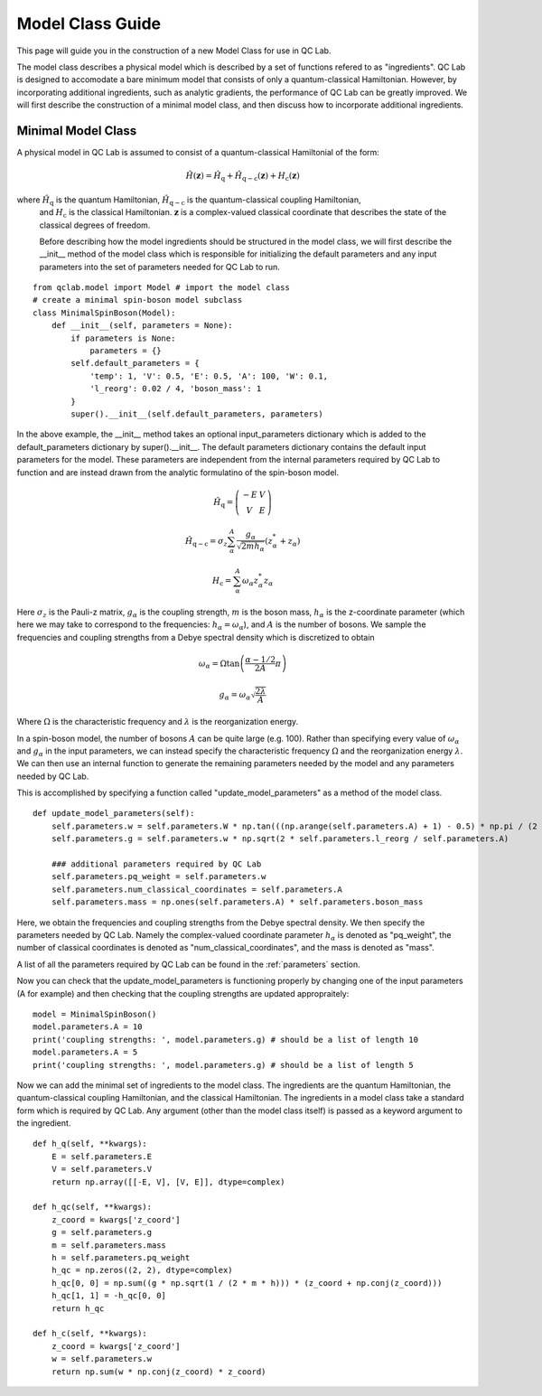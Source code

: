 .. _model-class:

Model Class Guide 
~~~~~~~~~~~~~~~~~~~
This page will guide you in the construction of a new Model Class for use in QC Lab.

The model class describes a physical model which is described by a set of functions refered to as "ingredients". QC Lab is designed to accomodate 
a bare minimum model that consists of only a quantum-classical Hamiltonian. However, by incorporating additional ingredients, such as 
analytic gradients, the performance of QC Lab can be greatly improved. We will first describe the construction of a minimal model class, and then 
discuss how to incorporate additional ingredients.

Minimal Model Class
--------------------
A physical model in QC Lab is assumed to consist of a quantum-classical Hamiltonial of the form:


.. math::

    \hat{H}(\boldsymbol{z}) = \hat{H}_{\mathrm{q}} + \hat{H}_{\mathrm{q-c}}(\boldsymbol{z}) + H_{\mathrm{c}}(\boldsymbol{z}) 

where :math:`\hat{H}_{\mathrm{q}}` is the quantum Hamiltonian, :math:`\hat{H}_{\mathrm{q-c}}` is the quantum-classical coupling Hamiltonian,
 and :math:`H_{\mathrm{c}}` is the classical Hamiltonian. :math:`\boldsymbol{z}` is a complex-valued classical coordinate that describes the state 
 of the classical degrees of freedom. 

 Before describing how the model ingredients should be structured in the model class, we will first describe the __init__ method of the model class 
 which is responsible for initializing the default parameters and any input parameters into the set of parameters needed for QC Lab to run. 


::

    from qclab.model import Model # import the model class
    # create a minimal spin-boson model subclass
    class MinimalSpinBoson(Model):
        def __init__(self, parameters = None):
            if parameters is None:
                parameters = {}
            self.default_parameters = {
                'temp': 1, 'V': 0.5, 'E': 0.5, 'A': 100, 'W': 0.1,
                'l_reorg': 0.02 / 4, 'boson_mass': 1
            }
            super().__init__(self.default_parameters, parameters)

In the above example, the __init__ method takes an optional input_parameters dictionary which is added to the default_parameters dictionary by 
super().__init__. The default parameters dictionary contains the default input parameters for the model. These parameters are independent from the 
internal parameters required by QC Lab to function and are instead drawn from the analytic formulatino of the spin-boson model. 


.. math::
    
    \hat{H}_{\mathrm{q}} = \left(\begin{array}{cc} -E & V \\ V & E \end{array}\right)


.. math::

    \hat{H}_{\mathrm{q-c}} = \sigma_{z} \sum_{\alpha}^{A}  \frac{g_{\alpha}}{\sqrt{2mh_{\alpha}}} \left(z^{*}_{\alpha} + z_{\alpha}\right)


.. math::

    H_{\mathrm{c}} = \sum_{\alpha}^{A} \omega_{\alpha} z^{*}_{\alpha} z_{\alpha}

Here :math:`\sigma_{z}` is the Pauli-z matrix, :math:`g_{\alpha}` is the coupling strength, :math:`m` is the boson mass,
:math:`h_{\alpha}` is the z-coordinate parameter (which here we may take to correspond to the frequencies: :math:`h_{\alpha}=\omega_{\alpha}`), and :math:`A` is the number of bosons.
We sample the frequencies and coupling strengths from a Debye spectral density which is discretized to obtain

.. math::

    \omega_{\alpha} = \Omega\tan\left(\frac{\alpha - 1/2}{2A}\pi\right)


.. math::

    g_{\alpha} = \omega_{\alpha}\sqrt{\frac{2\lambda}{A}}


Where :math:`\Omega` is the characteristic frequency and :math:`\lambda` is the reorganization energy. 

In a spin-boson model, the number of bosons :math:`A` can be quite large (e.g. 100). Rather than specifying every value of :math:`\omega_{\alpha}` 
and :math:`g_{\alpha}` in the input parameters, we can instead specify the characteristic frequency :math:`\Omega` and the reorganization energy :math:`\lambda`.
We can then use an internal function to generate the remaining parameters needed by the model and any parameters needed by QC Lab. 

This is accomplished by specifying a function called "update_model_parameters" as a method of the model class. 


::

    def update_model_parameters(self):
        self.parameters.w = self.parameters.W * np.tan(((np.arange(self.parameters.A) + 1) - 0.5) * np.pi / (2 * self.parameters.A))
        self.parameters.g = self.parameters.w * np.sqrt(2 * self.parameters.l_reorg / self.parameters.A) 

        ### additional parameters required by QC Lab
        self.parameters.pq_weight = self.parameters.w
        self.parameters.num_classical_coordinates = self.parameters.A
        self.parameters.mass = np.ones(self.parameters.A) * self.parameters.boson_mass


Here, we obtain the frequencies and coupling strengths from the Debye spectral density. We then specify the parameters needed by QC Lab. Namely the 
complex-valued coordinate parameter :math:`h_{\alpha}` is denoted as "pq_weight", the number of classical coordinates is denoted as 
"num_classical_coordinates", and the mass is denoted as "mass".

A list of all the parameters required by QC Lab can be found in the :ref:`parameters` section.

Now you can check that the update_model_parameters is functioning properly by changing one of the input parameters (A for example) and then checking that
the coupling strengths are updated appropraitely:


:: 

    model = MinimalSpinBoson()
    model.parameters.A = 10
    print('coupling strengths: ', model.parameters.g) # should be a list of length 10
    model.parameters.A = 5
    print('coupling strengths: ', model.parameters.g) # should be a list of length 5


Now we can add the minimal set of ingredients to the model class. The ingredients are the quantum Hamiltonian, 
the quantum-classical coupling Hamiltonian, and the classical Hamiltonian. The ingredients in a model class 
take a standard form which is required by QC Lab. Any argument (other than the model class itself) is 
passed as a keyword argument to the ingredient.


::

    def h_q(self, **kwargs):
        E = self.parameters.E
        V = self.parameters.V
        return np.array([[-E, V], [V, E]], dtype=complex)

    def h_qc(self, **kwargs):
        z_coord = kwargs['z_coord']
        g = self.parameters.g
        m = self.parameters.mass
        h = self.parameters.pq_weight
        h_qc = np.zeros((2, 2), dtype=complex)
        h_qc[0, 0] = np.sum((g * np.sqrt(1 / (2 * m * h))) * (z_coord + np.conj(z_coord)))
        h_qc[1, 1] = -h_qc[0, 0]
        return h_qc

    def h_c(self, **kwargs):
        z_coord = kwargs['z_coord']
        w = self.parameters.w
        return np.sum(w * np.conj(z_coord) * z_coord)


